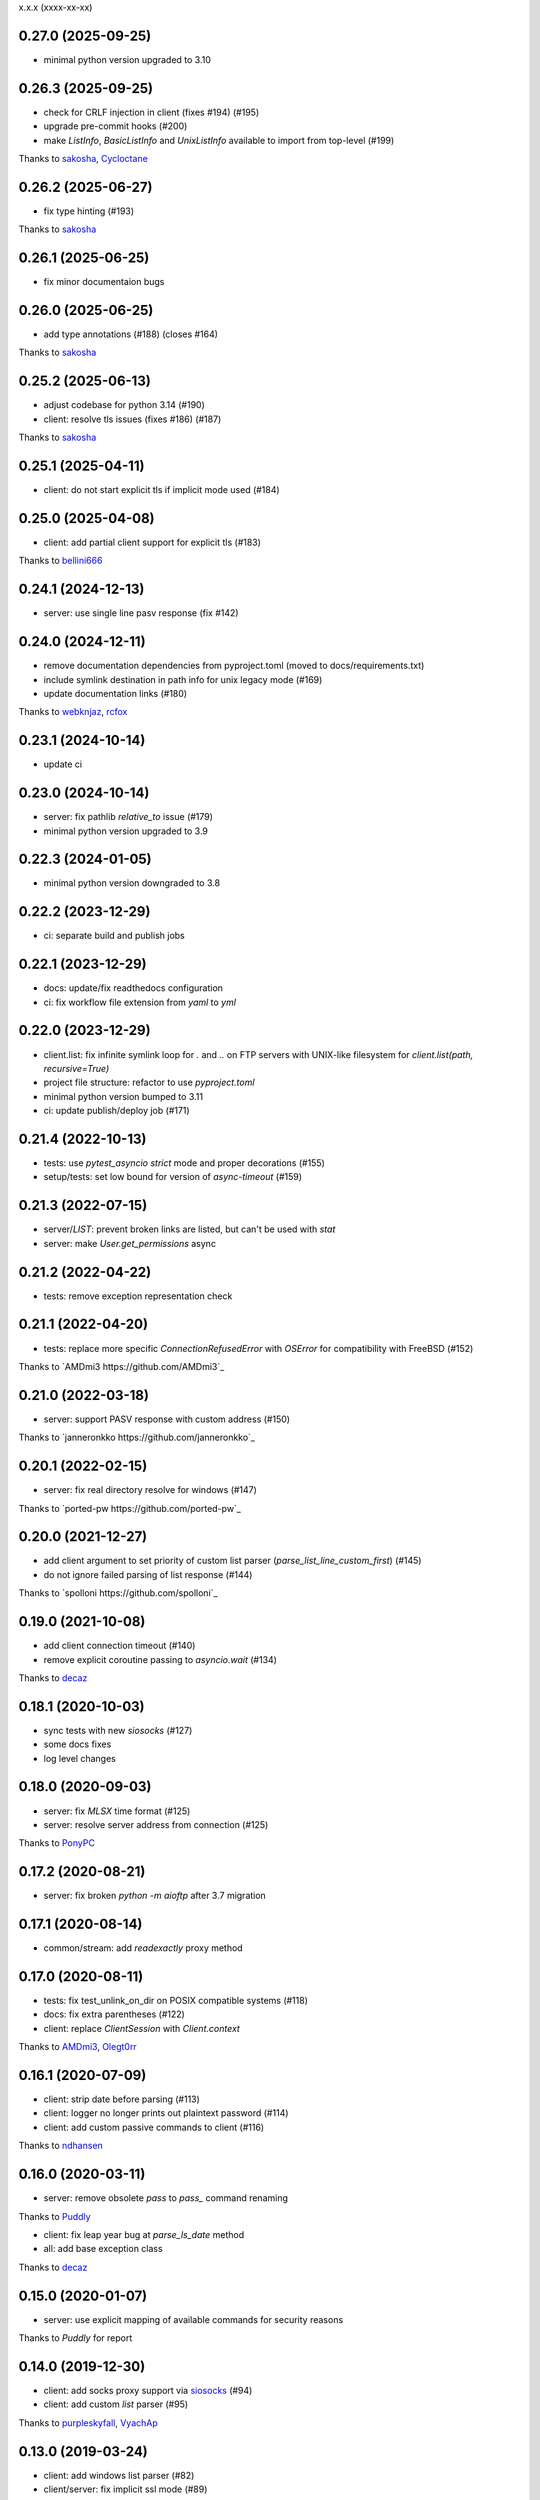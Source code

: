 x.x.x (xxxx-xx-xx)

0.27.0 (2025-09-25)
-------------------
- minimal python version upgraded to 3.10

0.26.3 (2025-09-25)
-------------------
- check for CRLF injection in client (fixes #194) (#195)
- upgrade pre-commit hooks (#200)
- make `ListInfo`, `BasicListInfo` and `UnixListInfo` available to import from top-level (#199)
Thanks to `sakosha <https://github.com/sakosha>`_, `Cycloctane <https://github.com/Cycloctane>`_

0.26.2 (2025-06-27)
-------------------
- fix type hinting (#193)
Thanks to `sakosha <https://github.com/sakosha>`_

0.26.1 (2025-06-25)
-------------------
- fix minor documentaion bugs

0.26.0 (2025-06-25)
-------------------
- add type annotations (#188) (closes #164)
Thanks to `sakosha <https://github.com/sakosha>`_

0.25.2 (2025-06-13)
-------------------
- adjust codebase for python 3.14 (#190)
- client: resolve tls issues (fixes #186) (#187)
Thanks to `sakosha <https://github.com/sakosha>`_


0.25.1 (2025-04-11)
-------------------
- client: do not start explicit tls if implicit mode used (#184)

0.25.0 (2025-04-08)
-------------------
- client: add partial client support for explicit tls (#183)
Thanks to `bellini666 <https://github.com/bellini666>`_

0.24.1 (2024-12-13)
-------------------
- server: use single line pasv response (fix #142)

0.24.0 (2024-12-11)
-------------------
- remove documentation dependencies from pyproject.toml (moved to docs/requirements.txt)
- include symlink destination in path info for unix legacy mode (#169)
- update documentation links (#180)
Thanks to `webknjaz <https://github.com/webknjaz>`_, `rcfox <https://github.com/rcfox>`_

0.23.1 (2024-10-14)
-------------------
- update ci

0.23.0 (2024-10-14)
-------------------
- server: fix pathlib `relative_to` issue (#179)
- minimal python version upgraded to 3.9

0.22.3 (2024-01-05)
-------------------
- minimal python version downgraded to 3.8

0.22.2 (2023-12-29)
-------------------
- ci: separate build and publish jobs

0.22.1 (2023-12-29)
-------------------
- docs: update/fix readthedocs configuration
- ci: fix workflow file extension from `yaml` to `yml`

0.22.0 (2023-12-29)
-------------------
- client.list: fix infinite symlink loop for `.` and `..` on FTP servers with UNIX-like filesystem for `client.list(path, recursive=True)`
- project file structure: refactor to use `pyproject.toml`
- minimal python version bumped to 3.11
- ci: update publish/deploy job (#171)

0.21.4 (2022-10-13)
-------------------
- tests: use `pytest_asyncio` `strict` mode and proper decorations (#155)
- setup/tests: set low bound for version of `async-timeout` (#159)

0.21.3 (2022-07-15)
-------------------
- server/`LIST`: prevent broken links are listed, but can't be used with `stat`
- server: make `User.get_permissions` async

0.21.2 (2022-04-22)
-------------------
- tests: remove exception representation check

0.21.1 (2022-04-20)
-------------------
- tests: replace more specific `ConnectionRefusedError` with `OSError` for compatibility with FreeBSD (#152)
Thanks to `AMDmi3 https://github.com/AMDmi3`_

0.21.0 (2022-03-18)
-------------------
- server: support PASV response with custom address (#150)
Thanks to `janneronkko https://github.com/janneronkko`_

0.20.1 (2022-02-15)
-------------------
- server: fix real directory resolve for windows (#147)
Thanks to `ported-pw https://github.com/ported-pw`_

0.20.0 (2021-12-27)
-------------------
- add client argument to set priority of custom list parser (`parse_list_line_custom_first`) (#145)
- do not ignore failed parsing of list response (#144)
Thanks to `spolloni https://github.com/spolloni`_

0.19.0 (2021-10-08)
-------------------
- add client connection timeout (#140)
- remove explicit coroutine passing to `asyncio.wait` (#134)
Thanks to `decaz <https://github.com/decaz>`_

0.18.1 (2020-10-03)
-------------------
- sync tests with new `siosocks` (#127)
- some docs fixes
- log level changes

0.18.0 (2020-09-03)
-------------------
- server: fix `MLSX` time format (#125)
- server: resolve server address from connection (#125)
Thanks to `PonyPC <https://github.com/PonyPC>`_

0.17.2 (2020-08-21)
-------------------
- server: fix broken `python -m aioftp` after 3.7 migration

0.17.1 (2020-08-14)
-------------------
- common/stream: add `readexactly` proxy method

0.17.0 (2020-08-11)
-------------------
- tests: fix test_unlink_on_dir on POSIX compatible systems (#118)
- docs: fix extra parentheses (#122)
- client: replace `ClientSession` with `Client.context`
Thanks to `AMDmi3 <https://github.com/AMDmi3>`_, `Olegt0rr <https://github.com/Olegt0rr>`_

0.16.1 (2020-07-09)
-------------------
- client: strip date before parsing (#113)
- client: logger no longer prints out plaintext password (#114)
- client: add custom passive commands to client (#116)
Thanks to `ndhansen <https://github.com/ndhansen>`_

0.16.0 (2020-03-11)
-------------------
- server: remove obsolete `pass` to `pass_` command renaming
Thanks to `Puddly <https://github.com/puddly>`_

- client: fix leap year bug at `parse_ls_date` method
- all: add base exception class
Thanks to `decaz <https://github.com/decaz>`_

0.15.0 (2020-01-07)
-------------------
- server: use explicit mapping of available commands for security reasons
Thanks to `Puddly` for report

0.14.0 (2019-12-30)
-------------------
- client: add socks proxy support via `siosocks <https://github.com/pohmelie/siosocks>`_ (#94)
- client: add custom `list` parser (#95)
Thanks to `purpleskyfall <https://github.com/purpleskyfall>`_, `VyachAp <https://github.com/VyachAp>`_

0.13.0 (2019-03-24)
-------------------
- client: add windows list parser (#82)
- client/server: fix implicit ssl mode (#89)
- tests: move to pytest
- all: small fixes
Thanks to `jw4js <https://github.com/jw4js>`_, `PonyPC <https://github.com/PonyPC>`_

0.12.0 (2018-10-15)
-------------------
- all: add implicit ftps mode support (#81)
Thanks to `alxpy <https://github.com/alxpy>`_, `webknjaz <https://github.com/webknjaz>`_

0.11.1 (2018-08-30)
-------------------
- server: fix memory pathio is not shared between connections
- client: add argument to `list` to allow manually specifying raw command (#78)
Thanks to `thirtyseven <https://github.com/thirtyseven>`_

0.11.0 (2018-07-04)
-------------------
- client: fix parsing `ls` modify time (#60)
- all: add python3.7 support (`__aiter__` must be regular function since now) (#76, #77)
Thanks to `saulcruz <https://github.com/saulcruz>`_, `NickG123 <https://github.com/NickG123>`_, `rsichny <https://github.com/rsichny>`_, `Modelmat <https://github.com/Modelmat>`_, `webknjaz <https://github.com/webknjaz>`_

0.10.1 (2018-03-01)
-------------------
- client: more flexible `EPSV` response parsing
Thanks to `p4l1ly <https://github.com/p4l1ly>`_

0.10.0 (2018-02-03)
-------------------
- server: fix ipv6 peername unpack
- server: `connection` object is accessible from path-io layer since now
- main: add command line argument to set version of IP protocol
- setup: fix failed test session return zero exit code
- client: fix `download`-`mkdir` (issue #68)
- client/server: add initial ipv6 support (issue #63)
- client: change `PASV` to `EPSV` with fallback to `PASV`
Thanks to `jacobtomlinson <https://github.com/jacobtomlinson>`_, `mbkr1992 <https://github.com/mbkr1992>`_

0.9.0 (2018-01-04)
------------------
- server: fix server address in passive mode
- server: do not reraise dispatcher exceptions
- server: remove `wait_closed`, `close` is coroutine since now
Thanks to `yieyu <https://github.com/yieyu>`_, `jkr78 <https://github.com/jkr78>`_

0.8.1 (2017-10-08)
------------------
- client: ignore LIST lines, which can't be parsed
Thanks to `bachya <https://github.com/bachya>`_

0.8.0 (2017-08-06)
------------------
- client/server: add explicit encoding
Thanks to `anan-lee <https://github.com/anan-lee>`_

0.7.0 (2017-04-17)
------------------
- client: add base `LIST` parsing
- client: add `client.list` fallback on `MLSD` «not implemented» status code to `LIST`
- client: add `client.stat` fallback on `MLST` «not implemented» status code to `LIST`
- common: add `setlocale` context manager for `LIST` parsing, formatting and thread-safe usage of locale
- server: add `LIST` support for non-english locales
- server: fix `PASV` sequencies before data transfer (latest `PASV` win)
Thanks to `jw4js <https://github.com/jw4js>`_, `rsichny <https://github.com/rsichny>`_

0.6.3 (2017-03-02)
------------------
- `stream.read` will read whole data by default (as `asyncio.StreamReader.read`)
Thanks to `sametmax <https://github.com/sametmax>`_

0.6.2 (2017-02-27)
------------------
- replace `docopt` with `argparse`
- add `syst` server command
- improve client `list` documentation
Thanks to `thelostt <https://github.com/thelostt>`_, `yieyu <https://github.com/yieyu>`_

0.6.1 (2016-04-16)
------------------
- fix documentation main page client example

0.6.0 (2016-04-16)
------------------
- fix `modifed time` field for `list` command result
- add `ClientSession` context
- add `REST` command to server and client
Thanks to `rsichny <https://github.com/rsichny>`_

0.5.0 (2016-02-12)
------------------
- change development status to production/stable
- add configuration to restrict port range for passive server
- build LIST string with stat.filemode
Thanks to `rsichny <https://github.com/rsichny>`_

0.4.1 (2015-12-21)
------------------
- improved performance on non-throttled streams
- default path io layer for client and server is PathIO since now
- added benchmark result

0.4.0 (2015-12-17)
------------------
- `async for` for pathio list function
- async context manager for streams and pathio files io
- python 3.5 only
- logging provided by "aioftp.client" and "aioftp.server"
- all path errors are now reraised as PathIOError
- server does not drop connection on path io errors since now, but return "451" code

0.3.1 (2015-11-09)
------------------
- fixed setup.py long-description

0.3.0 (2015-11-09)
------------------
- added handling of OSError in dispatcher
- fixed client/server close not opened file in finally
- handling PASS after login
- handling miltiply USER commands
- user manager for dealing with user accounts
- fixed client usage WindowsPath instead of PurePosixPath on windows for virtual paths
- client protected from "0.0.0.0" ip address in PASV
- client use pathio
- throttle deal with multiply connections
- fixed throttle bug when slow path io (#20)
- path io timeouts moved to pathio.py
- with_timeout decorator for methods
- StreamIO deals with timeouts
- all socket streams are ThrottleStreamIO since now
Thanks to `rsichny <https://github.com/rsichny>`_, `tier2003 <https://github.com/tier2003>`_

0.2.0 (2015-09-22)
------------------
- client throttle
- new server dispatcher (can wait for connections)
- maximum connections per user/server
- new client stream api
- end of line character "\r\n" everywhere
- setup.py support
- tests via "python setup.py test"
- "sh" module removed from test requirements
Thanks to `rsichny <https://github.com/rsichny>`_, `jettify <https://github.com/jettify>`_

0.1.7 (2015-09-03)
------------------
- bugfix on windows (can't make passive connection to 0.0.0.0:port)
- default host is "127.0.0.1" since now
- silently ignoring ipv6 sockets in server binding list

0.1.6 (2015-09-03)
------------------
- bugfix on windows (ipv6 address come first in list of binded sockets)

0.1.5 (2015-09-01)
------------------
- bugfix server on windows (PurePosixPath for virtual path)

0.1.4 (2015-08-31)
------------------
- close data connection after client disconnects
Thanks to `rsichny <https://github.com/rsichny>`_

0.1.3 (2015-08-28)
------------------
- pep8 "Method definitions inside a class are surrounded by a single blank line"
- MemoryPathIO.Stats should include st_mode
Thanks to `rsichny <https://github.com/rsichny>`_

0.1.2 (2015-06-11)
------------------
- aioftp now executes like script ("python -m aioftp")

0.1.1 (2015-06-10)
------------------
- typos in server strings
- docstrings for path abstraction layer

0.1.0 (2015-06-05)
------------------
- server functionality
- path abstraction layer

0.0.1 (2015-04-24)
------------------
- first release (client only)
